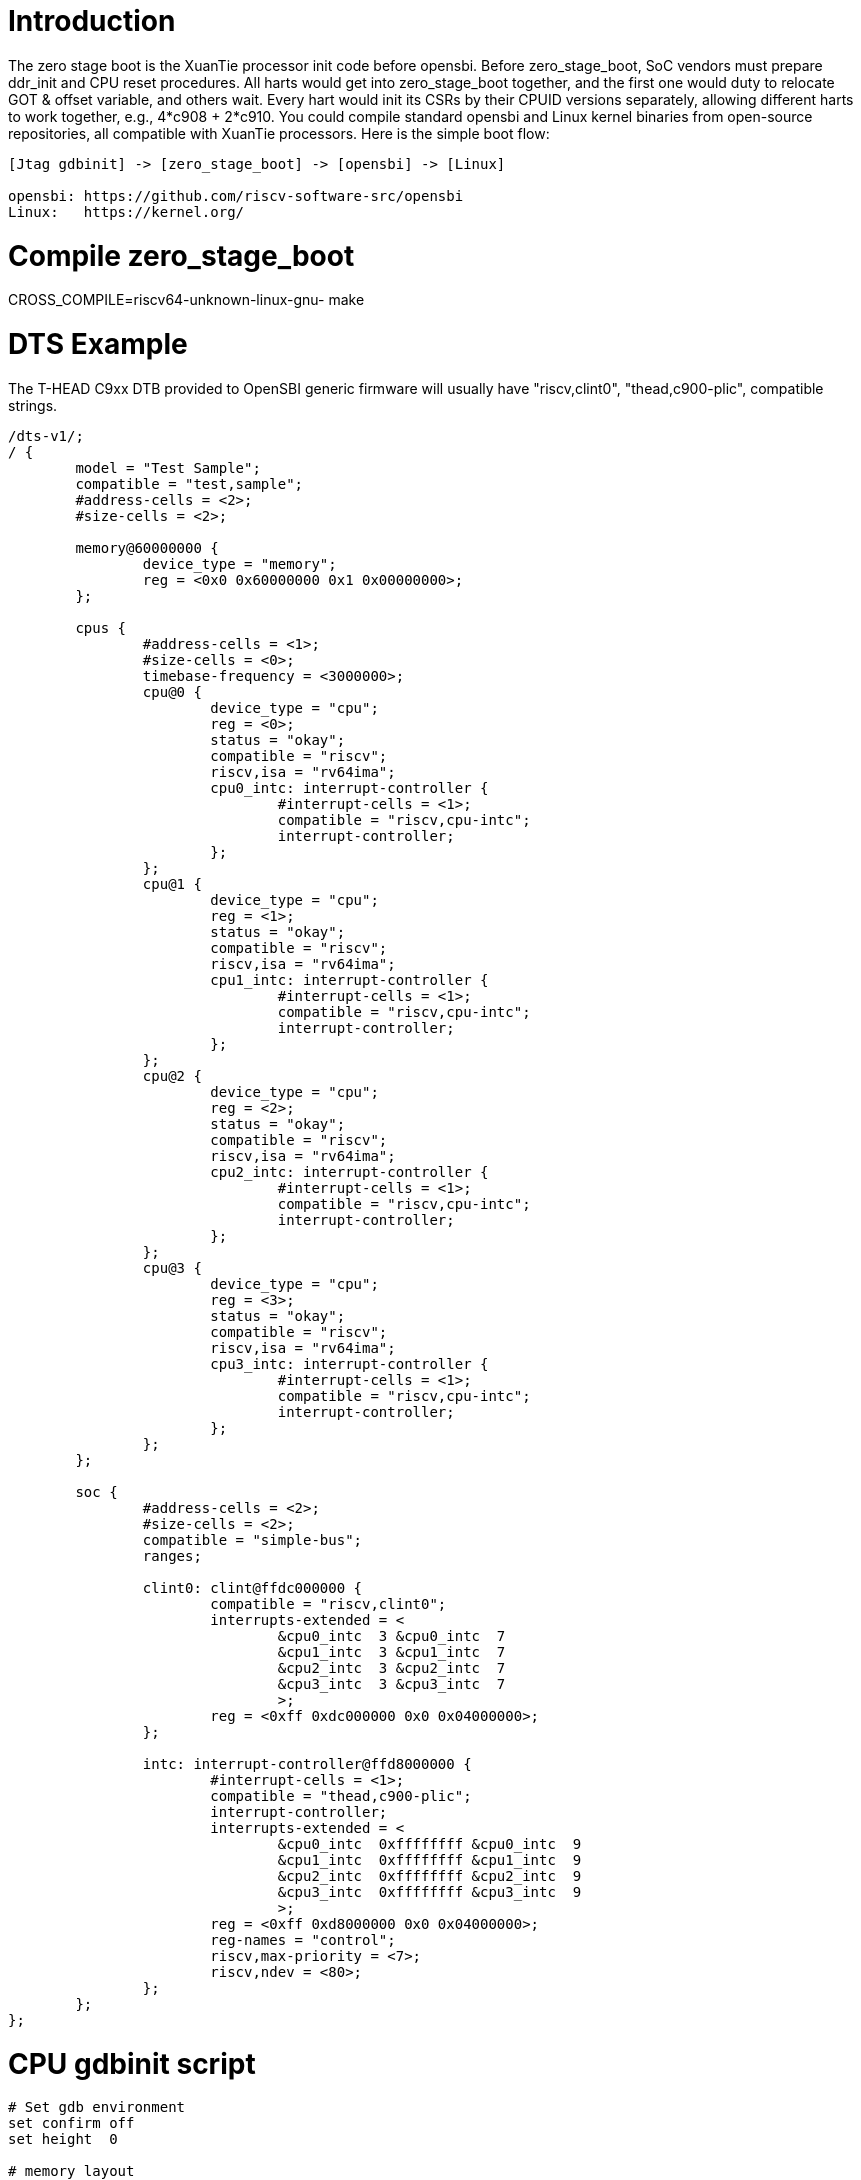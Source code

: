 = Introduction

The zero stage boot is the XuanTie processor init code before opensbi. Before zero_stage_boot, SoC vendors must prepare ddr_init and CPU reset procedures. All harts would get into zero_stage_boot together, and the first one would duty to relocate GOT & offset variable, and others wait. Every hart would init its CSRs by their CPUID versions separately, allowing different harts to work together, e.g., 4*c908 + 2*c910. You could compile standard opensbi and Linux kernel binaries from open-source repositories, all compatible with XuanTie processors. Here is the simple boot flow:

....
[Jtag gdbinit] -> [zero_stage_boot] -> [opensbi] -> [Linux]

opensbi: https://github.com/riscv-software-src/opensbi
Linux:   https://kernel.org/
....

= Compile zero_stage_boot

CROSS_COMPILE=riscv64-unknown-linux-gnu- make

= DTS Example

The T-HEAD C9xx DTB provided to OpenSBI generic firmware will usually have
"riscv,clint0", "thead,c900-plic", compatible strings.

....
/dts-v1/;
/ {
	model = "Test Sample";
	compatible = "test,sample";
	#address-cells = <2>;
	#size-cells = <2>;

	memory@60000000 {
		device_type = "memory";
		reg = <0x0 0x60000000 0x1 0x00000000>;
	};

        cpus {
                #address-cells = <1>;
                #size-cells = <0>;
                timebase-frequency = <3000000>;
                cpu@0 {
                        device_type = "cpu";
                        reg = <0>;
                        status = "okay";
                        compatible = "riscv";
                        riscv,isa = "rv64ima";
                        cpu0_intc: interrupt-controller {
                                #interrupt-cells = <1>;
                                compatible = "riscv,cpu-intc";
                                interrupt-controller;
                        };
                };
                cpu@1 {
                        device_type = "cpu";
                        reg = <1>;
                        status = "okay";
                        compatible = "riscv";
                        riscv,isa = "rv64ima";
                        cpu1_intc: interrupt-controller {
                                #interrupt-cells = <1>;
                                compatible = "riscv,cpu-intc";
                                interrupt-controller;
                        };
                };
                cpu@2 {
                        device_type = "cpu";
                        reg = <2>;
                        status = "okay";
                        compatible = "riscv";
                        riscv,isa = "rv64ima";
                        cpu2_intc: interrupt-controller {
                                #interrupt-cells = <1>;
                                compatible = "riscv,cpu-intc";
                                interrupt-controller;
                        };
                };
                cpu@3 {
                        device_type = "cpu";
                        reg = <3>;
                        status = "okay";
                        compatible = "riscv";
                        riscv,isa = "rv64ima";
                        cpu3_intc: interrupt-controller {
                                #interrupt-cells = <1>;
                                compatible = "riscv,cpu-intc";
                                interrupt-controller;
                        };
                };
        };

        soc {
                #address-cells = <2>;
                #size-cells = <2>;
                compatible = "simple-bus";
                ranges;

                clint0: clint@ffdc000000 {
                        compatible = "riscv,clint0";
                        interrupts-extended = <
                                &cpu0_intc  3 &cpu0_intc  7
                                &cpu1_intc  3 &cpu1_intc  7
                                &cpu2_intc  3 &cpu2_intc  7
                                &cpu3_intc  3 &cpu3_intc  7
                                >;
                        reg = <0xff 0xdc000000 0x0 0x04000000>;
                };

                intc: interrupt-controller@ffd8000000 {
                        #interrupt-cells = <1>;
                        compatible = "thead,c900-plic";
                        interrupt-controller;
                        interrupts-extended = <
                                &cpu0_intc  0xffffffff &cpu0_intc  9
                                &cpu1_intc  0xffffffff &cpu1_intc  9
                                &cpu2_intc  0xffffffff &cpu2_intc  9
                                &cpu3_intc  0xffffffff &cpu3_intc  9
                                >;
                        reg = <0xff 0xd8000000 0x0 0x04000000>;
                        reg-names = "control";
                        riscv,max-priority = <7>;
                        riscv,ndev = <80>;
                };
        };
};
....

= CPU gdbinit script

....
# Set gdb environment
set confirm off
set height  0

# memory layout
set $opensbi_addr = 0x60000000
set $vmlinux_addr = $opensbi_addr + 0x00400000
set $rootfs_addr  = $opensbi_addr + 0x04000000
set $dtb_addr     = $rootfs_addr  - 0x00100000
set $zsb_addr     = $rootfs_addr  - 0x00008000
set $dyninfo_addr = $rootfs_addr  - 0x40

# Load rootfs & kernel
restore zero_stage_boot.bin binary          $zsb_addr
restore <preceding dts example>.dtb binary  $dtb_addr
restore fw_dynamic.bin binary               $opensbi_addr
restore Image binary                        $vmlinux_addr

# Set opensbi dynamic info param
set *(unsigned long *)($dyninfo_addr)      = 0x4942534f
set *(unsigned long *)($dyninfo_addr + 8)  = 2
set *(unsigned long *)($dyninfo_addr + 16) = $vmlinux_addr
set *(unsigned long *)($dyninfo_addr + 24) = 1
set *(unsigned long *)($dyninfo_addr + 32) = 0
set *(unsigned long *)($dyninfo_addr + 40) = -1

# Set all harts reset address
set *0x18030010 = $zsb_addr
set *0x18030018 = $zsb_addr
set *0x18030020 = $zsb_addr
set *0x18030028 = $zsb_addr
set $pc         = $zsb_addr

# Release all harts from reset
set *0x18030000 = 0x7f
....

= Run

Start Jtag Server, then use gdb connect the Jtag Server.

....
riscv64-elf-gdb -ex "tar remote <Jtag Server ip:port>" -x <your soc gdbinit> -x <preceding cpu gdbinit> -ex "c"
....

Use `ctrl+c` to get into the gdb shell.

....
source vmlinux
source gdbmarcos.txt
dmesg
....

gdbmacros.txt:

https://git.kernel.org/pub/scm/linux/kernel/git/torvalds/linux.git/tree/Documentation/admin-guide/kdump/gdbmacros.txt

vmlinux: The Linux kernel ELF file
